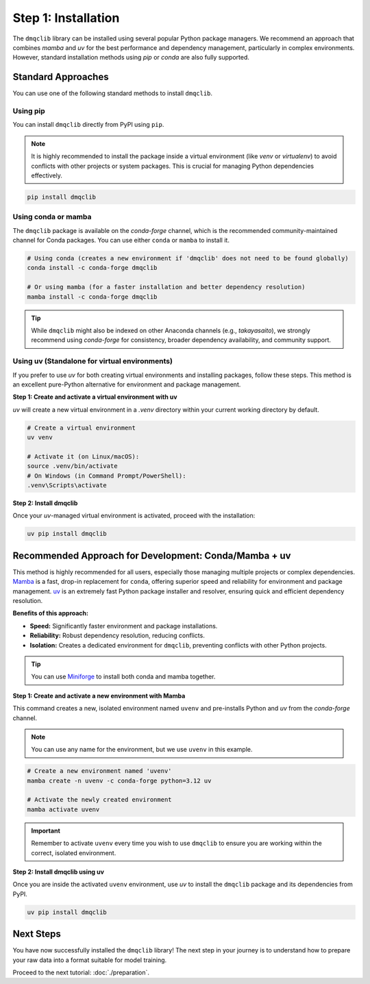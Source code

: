 Step 1: Installation
========================

The ``dmqclib`` library can be installed using several popular Python package managers. We recommend an approach that combines `mamba` and `uv` for the best performance and dependency management, particularly in complex environments. However, standard installation methods using `pip` or `conda` are also fully supported.

Standard Approaches
----------------------
You can use one of the following standard methods to install ``dmqclib``.

Using pip
~~~~~~~~~
You can install ``dmqclib`` directly from PyPI using ``pip``.

.. note::
   It is highly recommended to install the package inside a virtual environment (like `venv` or `virtualenv`) to avoid conflicts with other projects or system packages. This is crucial for managing Python dependencies effectively.

.. code-block:: bash

   pip install dmqclib

Using conda or mamba
~~~~~~~~~~~~~~~~~~~~~~~~~~~~~~~~~~~~~~~
The ``dmqclib`` package is available on the `conda-forge` channel, which is the recommended community-maintained channel for Conda packages. You can use either ``conda`` or ``mamba`` to install it.

.. code-block:: bash

   # Using conda (creates a new environment if 'dmqclib' does not need to be found globally)
   conda install -c conda-forge dmqclib

   # Or using mamba (for a faster installation and better dependency resolution)
   mamba install -c conda-forge dmqclib

.. tip::
   While ``dmqclib`` might also be indexed on other Anaconda channels (e.g., `takayasaito`), we strongly recommend using `conda-forge` for consistency, broader dependency availability, and community support.

Using uv (Standalone for virtual environments)
~~~~~~~~~~~~~~~~~~~~~~~~~~~~~~~~~~~~~~~~~~~~~~
If you prefer to use `uv` for both creating virtual environments and installing packages, follow these steps. This method is an excellent pure-Python alternative for environment and package management.

**Step 1: Create and activate a virtual environment with uv**

`uv` will create a new virtual environment in a `.venv` directory within your current working directory by default.

.. code-block:: bash

   # Create a virtual environment
   uv venv

   # Activate it (on Linux/macOS):
   source .venv/bin/activate
   # On Windows (in Command Prompt/PowerShell):
   .venv\Scripts\activate

**Step 2: Install dmqclib**

Once your `uv`-managed virtual environment is activated, proceed with the installation:

.. code-block:: bash

   uv pip install dmqclib

Recommended Approach for Development: Conda/Mamba + uv
---------------------------------------------------------
This method is highly recommended for all users, especially those managing multiple projects or complex dependencies. `Mamba <https://mamba.readthedocs.io/>`_ is a fast, drop-in replacement for ``conda``, offering superior speed and reliability for environment and package management. `uv <https://docs.astral.sh/uv/>`_ is an extremely fast Python package installer and resolver, ensuring quick and efficient dependency resolution.

**Benefits of this approach:**

*   **Speed:** Significantly faster environment and package installations.
*   **Reliability:** Robust dependency resolution, reducing conflicts.
*   **Isolation:** Creates a dedicated environment for ``dmqclib``, preventing conflicts with other Python projects.

.. tip::
   You can use `Miniforge <https://github.com/conda-forge/miniforge>`_ to install both conda and mamba together.

**Step 1: Create and activate a new environment with Mamba**

This command creates a new, isolated environment named ``uvenv`` and pre-installs Python and `uv` from the `conda-forge` channel.

.. note::
   You can use any name for the environment, but we use ``uvenv`` in this example.

.. code-block:: bash

   # Create a new environment named 'uvenv'
   mamba create -n uvenv -c conda-forge python=3.12 uv

   # Activate the newly created environment
   mamba activate uvenv

.. important::
   Remember to activate ``uvenv`` every time you wish to use ``dmqclib`` to ensure you are working within the correct, isolated environment.

**Step 2: Install dmqclib using uv**

Once you are inside the activated ``uvenv`` environment, use `uv` to install the ``dmqclib`` package and its dependencies from PyPI.

.. code-block:: bash

   uv pip install dmqclib

Next Steps
----------
You have now successfully installed the ``dmqclib`` library! The next step in your journey is to understand how to prepare your raw data into a format suitable for model training.

Proceed to the next tutorial: :doc:`./preparation`.
